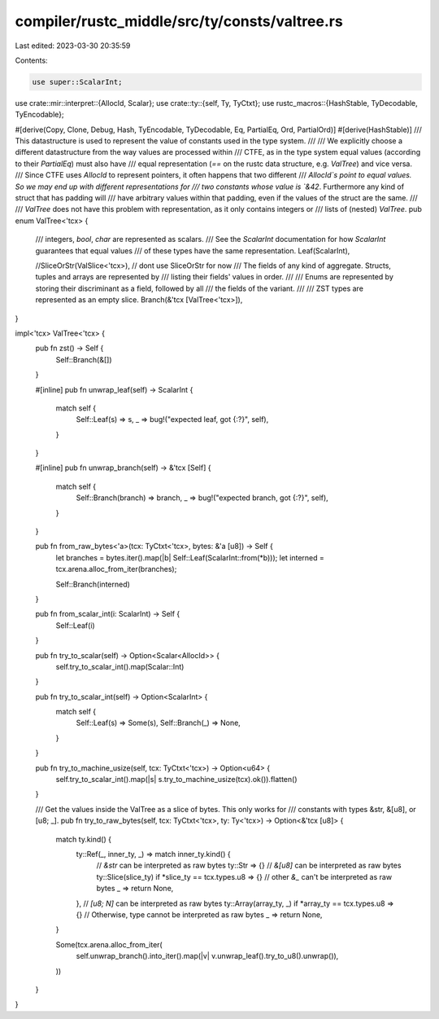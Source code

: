 compiler/rustc_middle/src/ty/consts/valtree.rs
==============================================

Last edited: 2023-03-30 20:35:59

Contents:

.. code-block:: rs

    use super::ScalarInt;
use crate::mir::interpret::{AllocId, Scalar};
use crate::ty::{self, Ty, TyCtxt};
use rustc_macros::{HashStable, TyDecodable, TyEncodable};

#[derive(Copy, Clone, Debug, Hash, TyEncodable, TyDecodable, Eq, PartialEq, Ord, PartialOrd)]
#[derive(HashStable)]
/// This datastructure is used to represent the value of constants used in the type system.
///
/// We explicitly choose a different datastructure from the way values are processed within
/// CTFE, as in the type system equal values (according to their `PartialEq`) must also have
/// equal representation (`==` on the rustc data structure, e.g. `ValTree`) and vice versa.
/// Since CTFE uses `AllocId` to represent pointers, it often happens that two different
/// `AllocId`s point to equal values. So we may end up with different representations for
/// two constants whose value is `&42`. Furthermore any kind of struct that has padding will
/// have arbitrary values within that padding, even if the values of the struct are the same.
///
/// `ValTree` does not have this problem with representation, as it only contains integers or
/// lists of (nested) `ValTree`.
pub enum ValTree<'tcx> {
    /// integers, `bool`, `char` are represented as scalars.
    /// See the `ScalarInt` documentation for how `ScalarInt` guarantees that equal values
    /// of these types have the same representation.
    Leaf(ScalarInt),

    //SliceOrStr(ValSlice<'tcx>),
    // dont use SliceOrStr for now
    /// The fields of any kind of aggregate. Structs, tuples and arrays are represented by
    /// listing their fields' values in order.
    ///
    /// Enums are represented by storing their discriminant as a field, followed by all
    /// the fields of the variant.
    ///
    /// ZST types are represented as an empty slice.
    Branch(&'tcx [ValTree<'tcx>]),
}

impl<'tcx> ValTree<'tcx> {
    pub fn zst() -> Self {
        Self::Branch(&[])
    }

    #[inline]
    pub fn unwrap_leaf(self) -> ScalarInt {
        match self {
            Self::Leaf(s) => s,
            _ => bug!("expected leaf, got {:?}", self),
        }
    }

    #[inline]
    pub fn unwrap_branch(self) -> &'tcx [Self] {
        match self {
            Self::Branch(branch) => branch,
            _ => bug!("expected branch, got {:?}", self),
        }
    }

    pub fn from_raw_bytes<'a>(tcx: TyCtxt<'tcx>, bytes: &'a [u8]) -> Self {
        let branches = bytes.iter().map(|b| Self::Leaf(ScalarInt::from(*b)));
        let interned = tcx.arena.alloc_from_iter(branches);

        Self::Branch(interned)
    }

    pub fn from_scalar_int(i: ScalarInt) -> Self {
        Self::Leaf(i)
    }

    pub fn try_to_scalar(self) -> Option<Scalar<AllocId>> {
        self.try_to_scalar_int().map(Scalar::Int)
    }

    pub fn try_to_scalar_int(self) -> Option<ScalarInt> {
        match self {
            Self::Leaf(s) => Some(s),
            Self::Branch(_) => None,
        }
    }

    pub fn try_to_machine_usize(self, tcx: TyCtxt<'tcx>) -> Option<u64> {
        self.try_to_scalar_int().map(|s| s.try_to_machine_usize(tcx).ok()).flatten()
    }

    /// Get the values inside the ValTree as a slice of bytes. This only works for
    /// constants with types &str, &[u8], or [u8; _].
    pub fn try_to_raw_bytes(self, tcx: TyCtxt<'tcx>, ty: Ty<'tcx>) -> Option<&'tcx [u8]> {
        match ty.kind() {
            ty::Ref(_, inner_ty, _) => match inner_ty.kind() {
                // `&str` can be interpreted as raw bytes
                ty::Str => {}
                // `&[u8]` can be interpreted as raw bytes
                ty::Slice(slice_ty) if *slice_ty == tcx.types.u8 => {}
                // other `&_` can't be interpreted as raw bytes
                _ => return None,
            },
            // `[u8; N]` can be interpreted as raw bytes
            ty::Array(array_ty, _) if *array_ty == tcx.types.u8 => {}
            // Otherwise, type cannot be interpreted as raw bytes
            _ => return None,
        }

        Some(tcx.arena.alloc_from_iter(
            self.unwrap_branch().into_iter().map(|v| v.unwrap_leaf().try_to_u8().unwrap()),
        ))
    }
}



